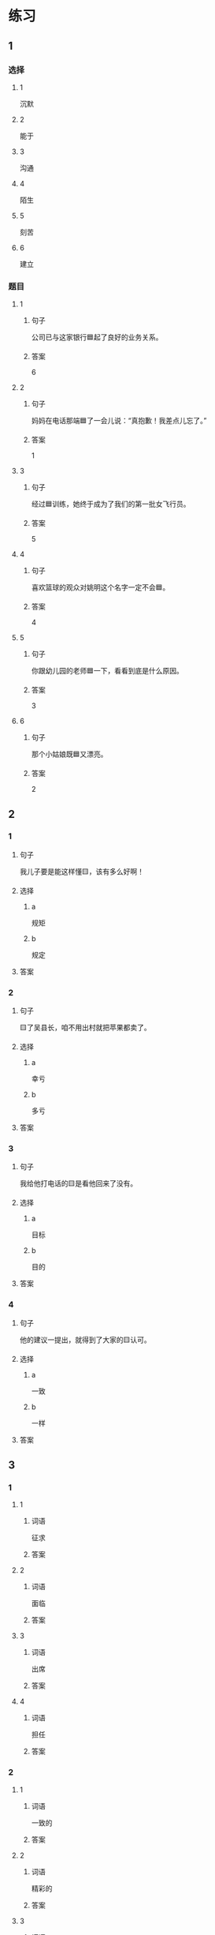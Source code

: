* 练习

** 1
:PROPERTIES:
:ID: 08c59af9-3227-4a92-9643-a0e3b62c2d84
:END:

*** 选择

**** 1

沉默

**** 2

能于

**** 3

沟通

**** 4

陌生

**** 5

刻苦

**** 6

建立

*** 题目

**** 1

***** 句子

公司已与这家银行🟦起了良好的业务关系。

***** 答案

6

**** 2

***** 句子

妈妈在电话那端🟦了一会儿说：“真抱歉！我差点儿忘了。”

***** 答案

1

**** 3

***** 句子

经过🟦训练，她终于成为了我们的第一批女飞行员。

***** 答案

5

**** 4

***** 句子

喜欢篮球的观众对姚明这个名字一定不会🟦。

***** 答案

4

**** 5

***** 句子

你跟幼儿园的老师🟦一下，看看到底是什么原因。

***** 答案

3

**** 6

***** 句子

那个小姑娘既🟦又漂亮。

***** 答案

2

** 2

*** 1

**** 句子

我儿子要是能这样懂🟨，该有多么好啊！

**** 选择

***** a

规矩

***** b

规定

**** 答案



*** 2

**** 句子

🟨了吴县长，咱不用出村就把苹果都卖了。

**** 选择

***** a

幸亏

***** b

多亏

**** 答案



*** 3

**** 句子

我给他打电话的🟨是看他回来了没有。

**** 选择

***** a

目标

***** b

目的

**** 答案



*** 4

**** 句子

他的建议一提出，就得到了大家的🟨认可。

**** 选择

***** a

一致

***** b

一样

**** 答案



** 3

*** 1

**** 1

***** 词语

征求

***** 答案



**** 2

***** 词语

面临

***** 答案



**** 3

***** 词语

出席

***** 答案



**** 4

***** 词语

担任

***** 答案



*** 2

**** 1

***** 词语

一致的

***** 答案



**** 2

***** 词语

精彩的

***** 答案



**** 3

***** 词语

陌生的

***** 答案



**** 4

***** 词语

能干的

***** 答案




* 扩展

** 词语

*** 1

**** 话题

教学1

**** 词语

教材
课程
实习
学历
本科
系
讲座

*** 2

**** 话题

学术

**** 词语

学术
学问
理论
资料
修改
发表

** 题

*** 1

**** 句子

请你帮我看看这篇作文有什么毛病 ，给我提提🟨意见。

**** 答案



*** 2

**** 句子

李教授是知名的历史学家，在🟨研究方面取得了丰富的成果。

**** 答案



*** 3

**** 句子

这是国内首部针对HSK考试编写的汉语🟨，分为6级，共9册。

**** 答案



*** 4

**** 句子

现在，我在一家出版社🟨，要是表现好的话，应该能留下工作。

**** 答案


